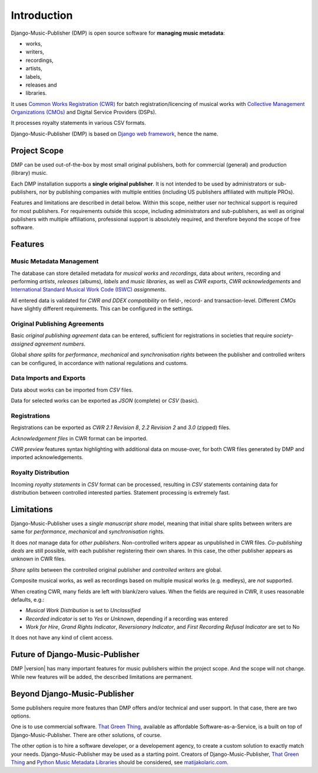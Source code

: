 Introduction
=================================

.. figure:: /images/work.png
   :width: 100%

Django-Music-Publisher (DMP) is open source software for **managing music metadata**:

* works,
* writers,
* recordings,
* artists,
* labels,
* releases and
* libraries.

It uses
`Common Works Registration (CWR) <https://matijakolaric.com/articles/1/>`_
for batch registration/licencing of musical works with `Collective Management Organizations (CMOs)
<https://en.wikipedia.org/wiki/Collective_rights_management#Collective_management_organisations>`_ and Digital
Service Providers (DSPs).

It processes royalty statements in various CSV formats.

Django-Music-Publisher (DMP) is based on `Django web framework <https://www.djangoproject.com/>`_, hence the name.


Project Scope
+++++++++++++++++++++++++++++++++++++++++++++++++++++++++++++++++++++++++++++++

DMP can be used out-of-the-box by most small original publishers, both for commercial (general) and
production (library) music.

Each DMP installation supports a **single original publisher**. It is not intended to be used by
administrators or sub-publishers, nor by publishing companies with multiple entities (including
US publishers affiliated with multiple PROs).

Features and limitations are described in detail below. Within this scope, neither user nor technical
support is required for most publishers. For requirements outside this scope, including administrators
and sub-publishers, as well as original publishers with multiple affiliations, professional support 
is absolutely required, and therefore beyond the scope of free software.


Features
+++++++++++++++++++++++++++++++++++++++++++++++++++++++++++++++++++++++++++++++

Music Metadata Management
-------------------------

The database can store detailed metadata for *musical works* and *recordings*, data about
*writers*, recording and performing *artists*, *releases* (albums), *labels* and *music libraries*,
as well as *CWR exports*, *CWR acknowledgements* and `International Standard Musical Work Code (ISWC)
<https://matijakolaric.com/articles/identifiers/iswc/>`_ *assignments*.

All entered data is validated for *CWR and DDEX compatibility* on field-, record- and transaction-level. Different
*CMOs* have slightly different requirements. This can be configured in the settings.

Original Publishing Agreements
------------------------------

Basic *original publishing agreement* data can be entered, sufficient for registrations in societies that require
*society-assigned agreement numbers*.

Global *share splits* for *performance*, *mechanical* and *synchronisation rights* between the publisher and controlled
writers can be configured, in accordance with national regulations and customs.

Data Imports and Exports
------------------------

Data about works can be imported from *CSV* files.

Data for selected works can be exported as *JSON* (complete) or *CSV* (basic).

Registrations
-------------

Registrations can be exported as *CWR 2.1 Revision 8*, *2.2 Revision 2* and *3.0* (zipped) files.

*Acknowledgement files* in CWR format can be imported.

*CWR preview* features syntax highlighting with additional data on mouse-over, for both CWR files generated by DMP and
imported acknowledgements.

Royalty Distribution
--------------------

Incoming *royalty statements* in *CSV* format can be processed, resulting in *CSV* statements containing data
for distribution between controlled interested parties. Statement processing is extremely fast.

Limitations
++++++++++++++++++++++++++++++++++++++++++++++++++++++++++++++++++++++++++++++++++++++

Django-Music-Publisher uses a *single manuscript share* model, meaning that initial share splits between writers are
same for *performance*, *mechanical* and *synchronisation* rights.

It does *not* manage data for *other publishers*. Non-controlled writers appear as unpublished in
CWR files. *Co-publishing deals* are still possible, with each
publisher registering their own shares. In this case, the other publisher appears as unknown in CWR files.

*Share splits* between the controlled original publisher and *controlled writers* are global.

Composite musical works, as well as recordings based on multiple musical works (e.g. medleys), are *not* supported.

When creating CWR, many fields are left with blank/zero values. When the fields are required in CWR, it uses reasonable
defaults, e.g.:

* *Musical Work Distribution* is set to *Unclassified*
* *Recorded indicator* is set to *Yes* or *Unknown*, depending if a recording was entered
* *Work for Hire*, *Grand Rights Indicator*, *Reversionary Indicator*, and *First Recording Refusal Indicator* are set
  to No

It does not have any kind of client access.

Future of Django-Music-Publisher
+++++++++++++++++++++++++++++++++++++++++++++++++++++++++

DMP |version| has many important features for music publishers within the project scope. And the scope will not change.
While new features will be added, the described limitations are permanent.

Beyond Django-Music-Publisher
+++++++++++++++++++++++++++++++++++++++++++++++++++

Some publishers require more features than DMP offers and/or technical and user support. In that case, there are two options.

One is to use commercial software. `That Green Thing <https://matijakolaric.com/thatgreenthing>`_, available as affordable Software-as-a-Service, is a built on top of Django-Music-Publisher. There are other solutions, of course.

The other option is to hire a software developer, or a developement agency, to create a custom solution to exactly match your needs. Django-Music-Publisher may be used as a starting point. Creators of Django-Music-Publisher, `That Green Thing <https://matijakolaric.com/thatgreenthing>`_ and `Python Music Metadata Libraries <https://github.com/musicmetadata>`_ should be considered, see `matijakolaric.com <https://matijakolaric.com>`_.
